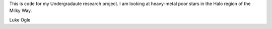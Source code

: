 This is code for my Undergradaute research project.
I am looking at heavy-metal poor stars in the Halo region of the Milky Way.



Luke Ogle
